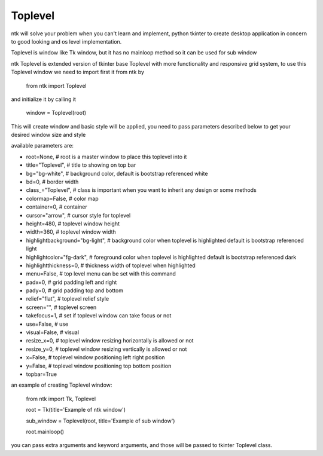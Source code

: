 ========
Toplevel
========

ntk will solve your problem when you can't learn and implement,
python tkinter to create desktop application in concern to
good looking and os level implementation.

Toplevel is window like Tk window, but it has no mainloop method so it can be used for sub window

ntk Toplevel is extended version of tkinter base Toplevel with more functionality and responsive grid system, to use
this Toplevel window we need to import first it from ntk by

    from ntk import Toplevel

and initialize it by calling it

    window = Toplevel(root)

This will create window and basic style will be applied, you need to pass parameters described 
below to get your desired window size and style

available parameters are:

* root=None, # root is a master window to place this toplevel into it
* title="Toplevel", # title to showing on top bar
* bg="bg-white", # background color, default is bootstrap referenced white
* bd=0, # border width
* class_="Toplevel", # class is important when you want to inherit any design or some methods
* colormap=False, # color map
* container=0, # container
* cursor="arrow", # cursor style for toplevel
* height=480, # toplevel window height
* width=360, # toplevel window width
* highlightbackground="bg-light", # background color when toplevel is highlighted default is bootstrap referenced light
* highlightcolor="fg-dark", # foreground color when toplevel is highlighted default is bootstrap referenced dark
* highlightthickness=0, # thickness width of toplevel when highlighted
* menu=False, # top level menu can be set with this command
* padx=0, # grid padding left and right
* pady=0, # grid padding top and bottom
* relief="flat", # toplevel relief style
* screen="", # toplevel screen
* takefocus=1, # set if toplevel window can take focus or not
* use=False, # use
* visual=False, # visual
* resize_x=0, # toplevel window resizing horizontally is allowed or not
* resize_y=0, # toplevel window resizing vertically is allowed or not
* x=False, # toplevel window positioning left right position
* y=False, # toplevel window positioning top bottom position
* topbar=True

an example of creating Toplevel window:


    from ntk import Tk, Toplevel

    root = Tk(title='Example of ntk window')

    sub_window = Toplevel(root, title='Example of sub window')

    root.mainloop()

you can pass extra arguments and keyword arguments, and those will be passed
to tkinter Toplevel class.